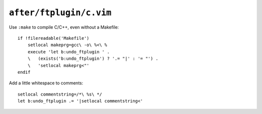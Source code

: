 ``after/ftplugin/c.vim``
========================

Use ``:make`` to compile C/C++, even without a Makefile::

    if !filereadable('Makefile')
        setlocal makeprg=gcc\ -o\ %<\ %
        execute 'let b:undo_ftplugin ' .
        \   (exists('b:undo_ftplugin') ? '.= "|' : '= "') .
        \   'setlocal makeprg<"'
    endif

Add a little whitespace to comments::

    setlocal commentstring=/*\ %s\ */
    let b:undo_ftplugin .= '|setlocal commentstring<'
